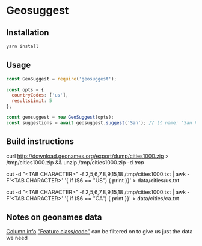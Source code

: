 * Geosuggest
** Installation
#+BEGIN_SRC sh
yarn install
#+END_SRC
** Usage
#+BEGIN_SRC js
const GeoSuggest = require('geosuggest');

const opts = {
  countryCodes: ['us'],
  resultsLimit: 5
};

const geosuggest = new GeoSuggest(opts);
const suggestions = await geosuggest.suggest('San'); // [{ name: 'San Francisco, CA, USA', geo: { lat: 123, lng: 456}}, ...];
#+END_SRC

** Build instructions
curl http://download.geonames.org/export/dump/cities1000.zip > /tmp/cities1000.zip && unzip /tmp/cities1000.zip -d /tmp/

# USA
cut -d "<TAB CHARACTER>" -f 2,5,6,7,8,9,15,18 /tmp/cities1000.txt | awk -F'<TAB CHARACTER>' '{ if ($6 == "US") { print }}' > data/cities/us.txt
# Canada
cut -d "<TAB CHARACTER>" -f 2,5,6,7,8,9,15,18 /tmp/cities1000.txt | awk -F'<TAB CHARACTER>' '{ if ($6 == "CA") { print }}' > data/cities/ca.txt
#+END_SRC
** Notes on geonames data
[[http://download.geonames.org/export/dump/readme.txt][Column info]]
[[http://www.geonames.org/export/codes.html]["Feature class/code"]] can be filtered on to give us just the data we need
